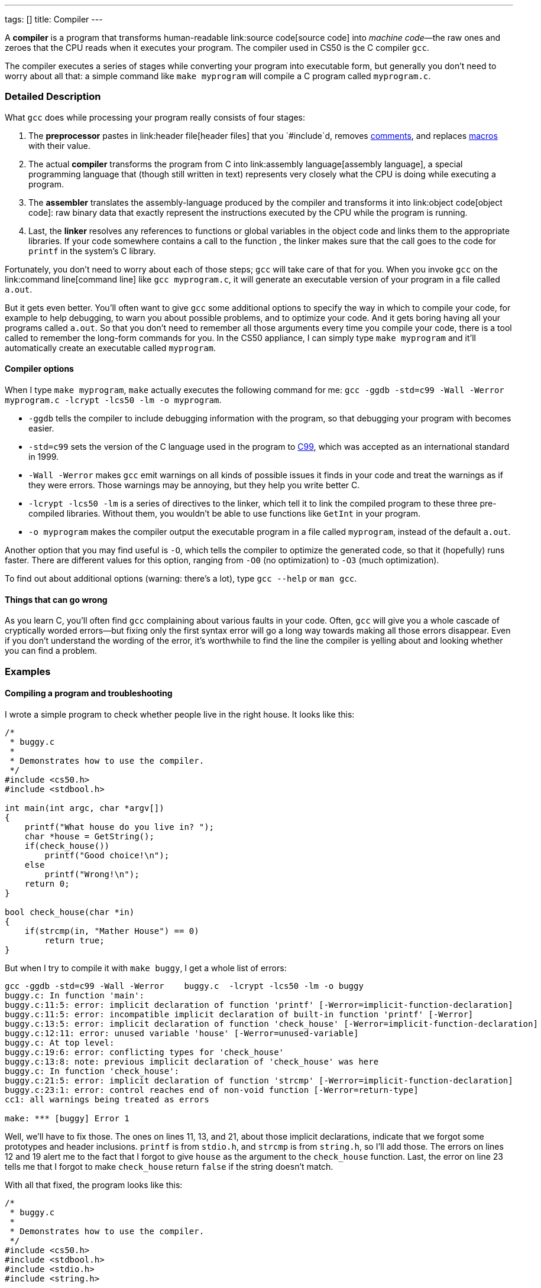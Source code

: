 ---
tags: []
title: Compiler
---

A *compiler* is a program that transforms human-readable
link:source code[source code] into _machine code_—the raw ones and
zeroes that the CPU reads when it executes your program. The compiler
used in CS50 is the C compiler `gcc`.

The compiler executes a series of stages while converting your program
into executable form, but generally you don't need to worry about all
that: a simple command like `make myprogram` will compile a C program
called `myprogram.c`.

[[]]
Detailed Description
~~~~~~~~~~~~~~~~~~~~

What `gcc` does while processing your program really consists of four
stages:

1.  The *preprocessor* pastes in link:header file[header files] that you
`#include`d, removes link:comment[comments], and replaces
link:macro[macros] with their value.
2.  The actual *compiler* transforms the program from C into
link:assembly language[assembly language], a special programming
language that (though still written in text) represents very closely
what the CPU is doing while executing a program.
3.  The *assembler* translates the assembly-language produced by the
compiler and transforms it into link:object code[object code]: raw
binary data that exactly represent the instructions executed by the CPU
while the program is running.
4.  Last, the *linker* resolves any references to functions or global
variables in the object code and links them to the appropriate
libraries. If your code somewhere contains a call to the function
`[[printf]]`, the linker makes sure that the call goes to the code for
`printf` in the system's C library.

Fortunately, you don't need to worry about each of those steps; `gcc`
will take care of that for you. When you invoke `gcc` on the
link:command line[command line] like `gcc myprogram.c`, it will generate
an executable version of your program in a file called `a.out`.

But it gets even better. You'll often want to give `gcc` some additional
options to specify the way in which to compile your code, for example to
help debugging, to warn you about possible problems, and to optimize
your code. And it gets boring having all your programs called `a.out`.
So that you don't need to remember all those arguments every time you
compile your code, there is a tool called `[[make]]` to remember the
long-form commands for you. In the CS50 appliance, I can simply type
`make myprogram` and it'll automatically create an executable called
`myprogram`.

[[]]
Compiler options
^^^^^^^^^^^^^^^^

When I type `make myprogram`, `make` actually executes the following
command for me:
`gcc -ggdb -std=c99 -Wall -Werror    myprogram.c  -lcrypt -lcs50 -lm -o myprogram`.

* `-ggdb` tells the compiler to include debugging information with the
program, so that debugging your program with `[[gdb]]` becomes easier.
* `-std=c99` sets the version of the C language used in the program to
http://en.wikipedia.org/wiki/C99[C99], which was accepted as an
international standard in 1999.
* `-Wall -Werror` makes `gcc` emit warnings on all kinds of possible
issues it finds in your code and treat the warnings as if they were
errors. Those warnings may be annoying, but they help you write better
C.
* `-lcrypt -lcs50 -lm` is a series of directives to the linker, which
tell it to link the compiled program to these three pre-compiled
libraries. Without them, you wouldn't be able to use functions like
`GetInt` in your program.
* `-o myprogram` makes the compiler output the executable program in a
file called `myprogram`, instead of the default `a.out`.

Another option that you may find useful is `-O`, which tells the
compiler to optimize the generated code, so that it (hopefully) runs
faster. There are different values for this option, ranging from `-O0`
(no optimization) to `-O3` (much optimization).

To find out about additional options (warning: there's a lot), type
`gcc --help` or `man gcc`.

[[]]
Things that can go wrong
^^^^^^^^^^^^^^^^^^^^^^^^

As you learn C, you'll often find `gcc` complaining about various faults
in your code. Often, `gcc` will give you a whole cascade of cryptically
worded errors—but fixing only the first syntax error will go a long way
towards making all those errors disappear. Even if you don't understand
the wording of the error, it's worthwhile to find the line the compiler
is yelling about and looking whether you can find a problem.

[[]]
Examples
~~~~~~~~

[[]]
Compiling a program and troubleshooting
^^^^^^^^^^^^^^^^^^^^^^^^^^^^^^^^^^^^^^^

I wrote a simple program to check whether people live in the right
house. It looks like this:

------------------------------------------
/*
 * buggy.c
 *
 * Demonstrates how to use the compiler.
 */
#include <cs50.h>
#include <stdbool.h>

int main(int argc, char *argv[])
{
    printf("What house do you live in? ");
    char *house = GetString();
    if(check_house())
        printf("Good choice!\n");
    else
        printf("Wrong!\n");
    return 0;
}

bool check_house(char *in)
{
    if(strcmp(in, "Mather House") == 0)
        return true;
}
------------------------------------------

But when I try to compile it with `make buggy`, I get a whole list of
errors:

-----------------------------------------------------------------------------------------------------------
gcc -ggdb -std=c99 -Wall -Werror    buggy.c  -lcrypt -lcs50 -lm -o buggy
buggy.c: In function 'main':
buggy.c:11:5: error: implicit declaration of function 'printf' [-Werror=implicit-function-declaration]
buggy.c:11:5: error: incompatible implicit declaration of built-in function 'printf' [-Werror]
buggy.c:13:5: error: implicit declaration of function 'check_house' [-Werror=implicit-function-declaration]
buggy.c:12:11: error: unused variable 'house' [-Werror=unused-variable]
buggy.c: At top level:
buggy.c:19:6: error: conflicting types for 'check_house'
buggy.c:13:8: note: previous implicit declaration of 'check_house' was here
buggy.c: In function 'check_house':
buggy.c:21:5: error: implicit declaration of function 'strcmp' [-Werror=implicit-function-declaration]
buggy.c:23:1: error: control reaches end of non-void function [-Werror=return-type]
cc1: all warnings being treated as errors

make: *** [buggy] Error 1
-----------------------------------------------------------------------------------------------------------

Well, we'll have to fix those. The ones on lines 11, 13, and 21, about
those implicit declarations, indicate that we forgot some prototypes and
header inclusions. `printf` is from `stdio.h`, and `strcmp` is from
`string.h`, so I'll add those. The errors on lines 12 and 19 alert me to
the fact that I forgot to give `house` as the argument to the
`check_house` function. Last, the error on line 23 tells me that I
forgot to make `check_house` return `false` if the string doesn't match.

With all that fixed, the program looks like this:

------------------------------------------
/*
 * buggy.c
 *
 * Demonstrates how to use the compiler.
 */
#include <cs50.h>
#include <stdbool.h>
#include <stdio.h>
#include <string.h>

bool check_house(char *in);

int main(int argc, char *argv[])
{
    printf("What house do you live in? ");
    char *house = GetString();
    if(check_house(house))
        printf("Good choice!\n");
    else
        printf("Wrong!\n");
    return 0;
}

bool check_house(char *in)
{
    if(strcmp(in, "Mather House") == 0)
        return true;
    else
        return false;
}
------------------------------------------

This compiles without errors.

[[]]
Compiling a simple program step by step
^^^^^^^^^^^^^^^^^^^^^^^^^^^^^^^^^^^^^^^

We'll follow what happens while we compile this very simple C program:

-------------------------------------------------
/*
 * simple.c
 *
 * A simple program to show how a compiler works.
 */
#define RETURNVALUE 42
int main(int argc, char *argv[])
{
    return RETURNVALUE;
}
-------------------------------------------------

When I invoke the preprocessor with `gcc -E simple.c`, I get:

--------------------------------
# 1 "simple.c"
# 1 "<built-in>"
# 1 "<command-line>"
# 1 "simple.c"






int main(int argc, char *argv[])
{
    return 42;
}
--------------------------------

The comment has disappeared, the constant has been replaced with its
value, and the preprocessor has added some notes to help the compiler.

Now I invoke the compiler (but not the assembler and linker) with
`gcc -S simple.c` and get the following in `simple.s`:

---------------------------------------------------------
    .file   "simple.c"
    .text
    .globl  main
    .type   main, @function
main:
.LFB0:
    .cfi_startproc
    pushl   %ebp
    .cfi_def_cfa_offset 8
    .cfi_offset 5, -8
    movl    %esp, %ebp
    .cfi_def_cfa_register 5
    movl    $42, %eax
    popl    %ebp
    .cfi_def_cfa 4, 4
    .cfi_restore 5
    ret
    .cfi_endproc
.LFE0:
    .size   main, .-main
    .ident  "GCC: (GNU) 4.6.1 20110908 (Red Hat 4.6.1-9)"
    .section    .note.GNU-stack,"",@progbits
---------------------------------------------------------

Well, that looks complicated. In CS50, you don't need to read assembly;
if you continue into more advanced CS classes, being able to read
assembly may come in handy when you want to understand in more detail
what your program is doing.

Now we invoke the assembler with `gcc -c simple.s` and get the object
code in `simple.o`. That's raw binary data, so I'm not going to show it
in full here, but it contains the following code (in hexadecimal) that
corresponds to our original `main` function: `5589 e5b8 2a00 0000 5dc3`.
Now, that's even worse than assembly.

But we still don't have an executable program. For that, we need one
more step: linking. To do that, I simply write `gcc simple.o`, which
produces a file called `a.out`. This file is similar to `simple.o`, but
contains a bit more boilerplate binary code needed to make a real
executable program.

Now, when I execute the program with `./a.out` and check its exit code
with `echo $?`, I see that it worked: it returned 42!

Category:Glossary
